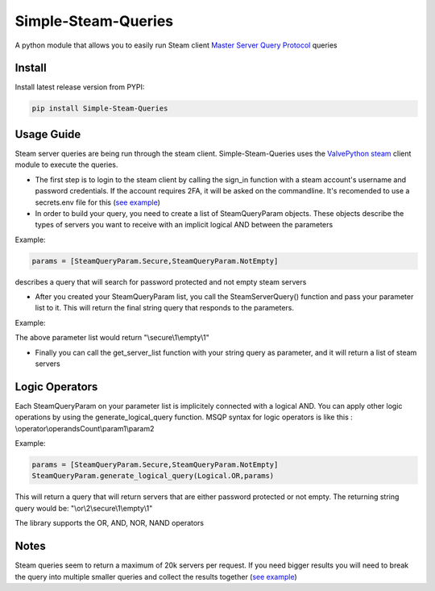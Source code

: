 Simple-Steam-Queries
=========
A python module that allows you to easily run Steam client `Master Server Query Protocol <https://developer.valvesoftware.com/wiki/Master_Server_Query_Protocol>`_ queries

Install
-------

Install latest release version from PYPI:

.. code:: bash

    pip install Simple-Steam-Queries
    
Usage Guide
-------
Steam server queries are being run through the steam client. Simple-Steam-Queries uses the `ValvePython steam <https://github.com/ValvePython/steam>`_ client module to execute the queries.

* The first step is to login to the steam client by calling the sign_in function with a steam account's username and password credentials. If the account requires 2FA, it will be asked on the commandline. It's recomended to use a secrets.env file for this (`see example <https://github.com/gspentzas1991/GameSnoop-Server/blob/37d79c45328f36d9b70133b59a9999cacfbdbbf5/server.py#L187>`_)
* In order to build your query, you need to create a list of SteamQueryParam objects. These objects describe the types of servers you want to receive with an implicit logical AND between the parameters

Example:

.. code:: python

    params = [SteamQueryParam.Secure,SteamQueryParam.NotEmpty] 
    
describes a query that will search for password protected and not empty steam servers

* After you created your SteamQueryParam list, you call the SteamServerQuery() function and pass your parameter list to it. This will return the final string query that responds to the parameters. 

Example:

The above parameter list would return "\\secure\\1\\empty\\1"

* Finally you can call the get_server_list function with your string query as parameter, and it will return a list of steam servers

Logic Operators
-------
Each SteamQueryParam on your parameter list is implicitely connected with a logical AND. You can apply other logic operations by using the generate_logical_query function. MSQP syntax for logic operators is like this : \\operator\\operandsCount\\param1\\param2

Example:

.. code:: python

  params = [SteamQueryParam.Secure,SteamQueryParam.NotEmpty]
  SteamQueryParam.generate_logical_query(Logical.OR,params)
  
This will return a query that will return servers that are either password protected or not empty. The returning string query would be: "\\or\\2\\secure\\1\\empty\\1"

The library supports the OR, AND, NOR, NAND operators

Notes
-------
Steam queries seem to return a maximum of 20k servers per request. If you need bigger results you will need to break the query into multiple smaller queries and collect the results together (`see example <https://github.com/gspentzas1991/GameSnoop-Server/blob/37d79c45328f36d9b70133b59a9999cacfbdbbf5/server.py#L117>`_)
